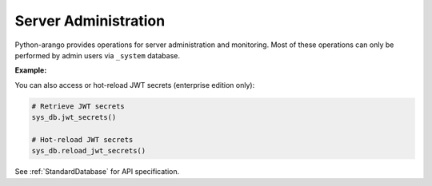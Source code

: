 Server Administration
---------------------

Python-arango provides operations for server administration and monitoring.
Most of these operations can only be performed by admin users via ``_system``
database.

**Example:**

.. testcode::

    from arango import ArangoClient

    # Initialize the ArangoDB client.
    client = ArangoClient()

    # Connect to "_system" database as root user.
    sys_db = client.db('_system', username='root', password='passwd')

    # Retrieve the server version.
    sys_db.version()

    # Retrieve the server details.
    sys_db.details()

    # Retrieve the target DB version.
    sys_db.required_db_version()

    # Retrieve the database engine.
    sys_db.engine()

    # Retrieve the server time.
    sys_db.time()

    # Retrieve the server role in a cluster.
    sys_db.role()

    # Retrieve the server statistics.
    sys_db.statistics()

    # Read the server log.
    sys_db.read_log(level="debug")

    # Retrieve the log levels.
    sys_db.log_levels()

    # Set the log .
    sys_db.set_log_levels(
        agency='DEBUG',
        collector='INFO',
        threads='WARNING'
    )

    # Echo the last request.
    sys_db.echo()

    # Reload the routing collection.
    sys_db.reload_routing()

    # Retrieve server metrics.
    sys_db.metrics()


You can also access or hot-reload JWT secrets (enterprise edition only):

.. code-block:: python

    # Retrieve JWT secrets
    sys_db.jwt_secrets()

    # Hot-reload JWT secrets
    sys_db.reload_jwt_secrets()

See :ref:`StandardDatabase` for API specification.